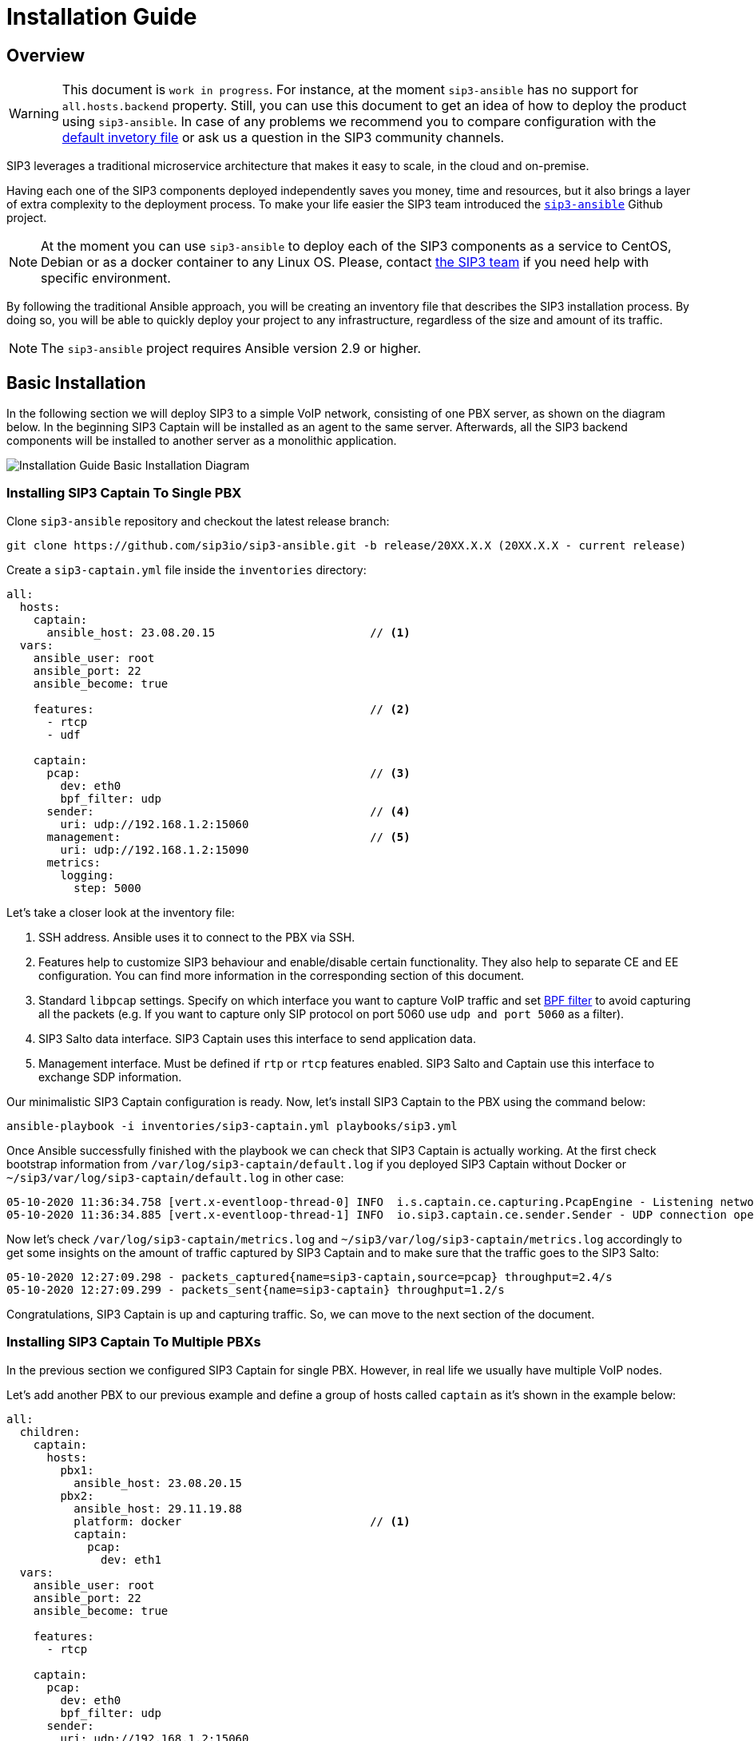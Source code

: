 = Installation Guide
:description: SIP3 Installation Guide

== Overview

WARNING: This document is `work in progress`.
For instance, at the moment `sip3-ansible` has no support for `all.hosts.backend` property.
Still, you can use this document to get an idea of how to deploy the product using `sip3-ansible`.
In case of any problems we recommend you to compare configuration with the https://github.com/sip3io/sip3-ansible/blob/master/inventories/inventory.yml[default invetory file] or ask us a question in the SIP3 community channels.

SIP3 leverages a traditional microservice architecture that makes it easy to scale, in the cloud and on-premise.

Having each one of the SIP3 components deployed independently saves you money, time and resources, but it also brings a layer of extra complexity to the deployment process.
To make your life easier the SIP3 team introduced the https://github.com/sip3io/sip3-ansible[`sip3-ansible`] Github project.

NOTE: At the moment you can use `sip3-ansible` to deploy each of the SIP3 components as a service to CentOS, Debian or as a docker container to any Linux OS.
Please, contact mailto:support@sip3.io[the SIP3 team] if you need help with specific environment.

By following the traditional Ansible approach, you will be creating an inventory file that describes the SIP3 installation process.
By doing so, you will be able to quickly deploy your project to any infrastructure, regardless of the size and amount of its traffic.

NOTE: The `sip3-ansible` project requires Ansible version 2.9 or higher.

== Basic Installation

In the following section we will deploy SIP3 to a simple VoIP network, consisting of one PBX server, as shown on the diagram below.
In the beginning SIP3 Captain will be installed as an agent to the same server.
Afterwards, all the SIP3 backend components will be installed to another server as a monolithic application.

image::InstallationGuideBasicInstallationDiagram.jpg[Installation Guide Basic Installation Diagram]

=== Installing SIP3 Captain To Single PBX

Clone `sip3-ansible` repository and checkout the latest release branch:

[source,ssh]
----
git clone https://github.com/sip3io/sip3-ansible.git -b release/20XX.X.X (20XX.X.X - current release)
----

Create a `sip3-captain.yml` file inside the `inventories` directory:

[source,yaml]
----
all:
  hosts:
    captain:
      ansible_host: 23.08.20.15                       // <1>
  vars:
    ansible_user: root
    ansible_port: 22
    ansible_become: true

    features:                                         // <2>
      - rtcp
      - udf

    captain:
      pcap:                                           // <3>
        dev: eth0
        bpf_filter: udp
      sender:                                         // <4>
        uri: udp://192.168.1.2:15060
      management:                                     // <5>
        uri: udp://192.168.1.2:15090
      metrics:
        logging:
          step: 5000
----

Let's take a closer look at the inventory file:

<1> SSH address.
Ansible uses it to connect to the PBX via SSH.

<2> Features help to customize SIP3 behaviour and enable/disable certain functionality.
They also help to separate CE and EE configuration.
You can find more information in the corresponding section of this document.

<3> Standard `libpcap` settings.
Specify on which interface you want to capture VoIP traffic and set https://biot.com/capstats/bpf.html[BPF filter] to avoid capturing all the packets (e.g. If you want to capture only SIP protocol on port 5060 use `udp and port 5060` as a filter).

<4> SIP3 Salto data interface.
SIP3 Captain uses this interface to send application data.

<5> Management interface.
Must be defined if `rtp` or `rtcp` features enabled.
SIP3 Salto and Captain use this interface to exchange SDP information.

Our minimalistic SIP3 Captain configuration is ready.
Now, let's install SIP3 Captain to the PBX using the command below:

```
ansible-playbook -i inventories/sip3-captain.yml playbooks/sip3.yml
```

Once Ansible successfully finished with the playbook we can check that SIP3 Captain is actually working.
At the first check bootstrap information from `/var/log/sip3-captain/default.log` if you deployed SIP3 Captain without Docker or `~/sip3/var/log/sip3-captain/default.log` in other case:

```
05-10-2020 11:36:34.758 [vert.x-eventloop-thread-0] INFO  i.s.captain.ce.capturing.PcapEngine - Listening network interface: eth0
05-10-2020 11:36:34.885 [vert.x-eventloop-thread-1] INFO  io.sip3.captain.ce.sender.Sender - UDP connection opened: udp://192.168.1.2:15060
```

Now let's check `/var/log/sip3-captain/metrics.log` and `~/sip3/var/log/sip3-captain/metrics.log` accordingly to get some insights on the amount of traffic captured by SIP3 Captain and to make sure that the traffic goes to the SIP3 Salto:

```
05-10-2020 12:27:09.298 - packets_captured{name=sip3-captain,source=pcap} throughput=2.4/s
05-10-2020 12:27:09.299 - packets_sent{name=sip3-captain} throughput=1.2/s
```

Congratulations, SIP3 Captain is up and capturing traffic.
So, we can move to the next section of the document.

=== Installing SIP3 Captain To Multiple PBXs

In the previous section we configured SIP3 Captain for single PBX. However, in real life we usually have multiple VoIP nodes.

Let's add another PBX to our previous example and define a group of hosts called `captain` as it's shown in the example below:

[source,yaml]
----
all:
  children:
    captain:
      hosts:
        pbx1:
          ansible_host: 23.08.20.15
        pbx2:
          ansible_host: 29.11.19.88
          platform: docker                            // <1>
          captain:
            pcap:
              dev: eth1
  vars:
    ansible_user: root
    ansible_port: 22
    ansible_become: true

    features:
      - rtcp

    captain:
      pcap:
        dev: eth0
        bpf_filter: udp
      sender:
        uri: udp://192.168.1.2:15060
      management:
        uri: udp://192.168.1.2:15090
      metrics:
        logging:
          step: 5000
----

<1> Each SIP3 Captain instance can be configured separately by re-assigning global variables withing the host section.
Re-assigned variables will be merged with the global one accordingly to https://docs.ansible.com/ansible/latest/user_guide/playbooks_variables.html#variable-precedence-where-should-i-put-a-variable[Ansible precedence convention].

Now we can use the same command from the previous section to install both SIP3 Captains:

```
ansible-playbook -i inventories/sip3-captain.yml playbooks/sip3.yml
```

As you can see installing multiple SIP3 Captains as easy as installing one.

=== Uninstalling SIP3 Captain

To uninstall SIP3 Captain use the command bellow.
Please, take a look at additional `extra-vars` parameter:

```
ansible-playbook -i inventories/sip3-captain.yml playbooks/sip3.yml --extra-vars "state=absent"
```

=== Installing SIP3 Backend Components

Let's create a `sip3-backend.yml` file inside the `inventories` directory in analogy with what we've done in the <<Installing SIP3 Captain To Single PBX, previous section>>:

[source,yaml]
----
all:
  hosts:
    backend:
      ansible_host: 26.03.19.23                       // <1>

  vars:
    ansible_user: root
    ansible_port: 22
    ansible_become: true

    features:                                         // <2>
      - call
      - register
      - rtcp

    mongodb:                                          // <3>
      version: 4.2
      path: /var/lib/mongodb
      db: sip3
    influxdb:                                         // <4>
      path: /var/lib/influxdb
      db: sip3
    grafana:                                          // <5>
      datasources:
        database: sip3
    salto:
      server:                                         // <6>
        uri: udp://0.0.0.0:15060
      management:
        uri: udp://0.0.0.0:15090                      // <7>
----

Let's take a closer look at the inventory file:

<1> SSH address.
Ansible uses it to connect to the SIP3 backend via SSH.

<2> Features help to customize SIP3 behaviour and enable/disable certain functionality.
They also help to separate CE and EE configuration.
You can find more information in the corresponding section of this document.

<3> MongoDB section where you can put a specific version, path and name of the database.

<4> InfluxDB section where you can put a specific version, path and name of the database.

<5> Grafana section where you can configure `sip3` datasource.

<6> SIP3 Salto data interface.
SIP3 Captain uses this interface to send application data.

<7> Management interface.
Must be defined if `rtp` or `rtcp` features enabled.
SIP3 Salto and Captain use this interface to exchange SDP information.

As you can see our default configuration file is pretty small and simple.
However, there are lots of additional properties we will explore in further sections of this document.
Now let's install SIP3 backend components by running the same simple command:

```
ansible-playbook -i inventories/sip3-backend.yml playbooks/sip3.yml
```

This document will be updated soon...
